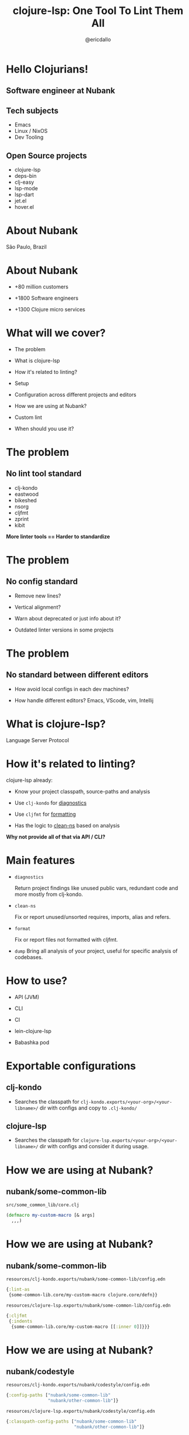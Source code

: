 
              #+title: clojure-lsp: One Tool To Lint Them All




                          [[file:images/clojure-lsp-logo.png]]






                                                    #+author: @ericdallo

* Hello Clojurians!

** Software engineer at Nubank [[file:images/nubank.png]]

** Tech subjects
- Emacs
- Linux / NixOS
- Dev Tooling

** Open Source projects
- clojure-lsp
- deps-bin
- clj-easy
- lsp-mode
- lsp-dart
- jet.el
- hover.el

* About Nubank

[[file:images/nubank-building.png]]

São Paulo, Brazil

* About Nubank

[[file:images/nubank-front.png]]

- +80 million customers

- +1800 Software engineers

- +1300 Clojure micro services


* What will we cover?

- The problem

- What is clojure-lsp

- How it's related to linting?

- Setup

- Configuration across different projects and editors

- How we are using at Nubank?

- Custom lint

- When should you use it?

* The problem

** No lint tool standard

- clj-kondo
- eastwood
- bikeshed
- nsorg
- cljfmt
- zprint
- kibit

*More linter tools == Harder to standardize*

* The problem

** No config standard

- Remove new lines?

- Vertical alignment?

- Warn about deprecated or just info about it?

- Outdated linter versions in some projects

* The problem

** No standard between different editors

- How avoid local configs in each dev machines?

- How handle different editors? Emacs, VScode, vim, Intellij

* What is clojure-lsp?

Language Server Protocol

[[file:images/lsp-language-editor.png]]

* How it's related to linting?

clojure-lsp already:

- Know your project classpath, source-paths and analysis

- Use ~clj-kondo~ for _diagnostics_

- Use ~cljfmt~ for _formatting_

- Has the logic to _clean-ns_ based on analysis


*Why not provide all of that via API / CLI?*

* Main features

- ~diagnostics~

  Return project findings like unused public vars, redundant code and more mostly from clj-kondo.

- ~clean-ns~

  Fix or report unused/unsorted requires, imports, alias and refers.

- ~format~

  Fix or report files not formatted with cljfmt.

- ~dump~
  Bring all analysis of your project, useful for specific analysis of codebases.

* How to use?

- API (JVM)

- CLI

- CI

- lein-clojure-lsp

- Babashka pod

* Exportable configurations

** clj-kondo

- Searches the classpath for
  ~clj-kondo.exports/<your-org>/<your-libname>/~ dir with configs and copy to ~.clj-kondo/~

** clojure-lsp

- Searches the classpath for
  ~clojure-lsp.exports/<your-org>/<your-libname>/~ dir with configs and consider it during usage.

* How we are using at Nubank?

** nubank/some-common-lib

~src/some_common_lib/core.clj~

#+BEGIN_SRC clojure
(defmacro my-custom-macro [& args]
  ,,,)
#+END_SRC

* How we are using at Nubank?

** nubank/some-common-lib

~resources/clj-kondo.exports/nubank/some-common-lib/config.edn~

#+BEGIN_SRC clojure
{:lint-as
 {some-common-lib.core/my-custom-macro clojure.core/defn}}
#+END_SRC

~resources/clojure-lsp.exports/nubank/some-common-lib/config.edn~

#+BEGIN_SRC clojure
{:cljfmt
 {:indents
  {some-common-lib.core/my-custom-macro [[:inner 0]]}}}
#+END_SRC

* How we are using at Nubank?

** nubank/codestyle

~resources/clj-kondo.exports/nubank/codestyle/config.edn~

#+BEGIN_SRC clojure
{:config-paths ["nubank/some-common-lib"
                "nubank/other-common-lib"]}
#+END_SRC

~resources/clojure-lsp.exports/nubank/codestyle/config.edn~

#+BEGIN_SRC clojure
{:classpath-config-paths ["nubank/some-common-lib"
                          "nubank/other-common-lib"]}
#+END_SRC

* How we are using at Nubank?

** nubank/some-service

~.clj-kondo/config.edn~

#+BEGIN_SRC clojure
{:config-paths ["nubank/codestyle"]}
#+END_SRC

~.lsp/config.edn~

#+BEGIN_SRC clojure
{:classpath-config-paths ["nubank/codestyle"]}
#+END_SRC

* How we are using at Nubank?

[[file:images/codestyle-summary.png]]

* Custom linters

~resources/clj-kondo.exports/nubank/date-lib/config.edn~

#+BEGIN_SRC clojure
{:hooks {:analyze-call
         {date-lib/parse-my-date date-lib/parse-my-date}}
 :linters {:avoid-upper-case-year-notation {:level :warning}}}
#+END_SRC

~resources/clj-kondo.exports/nubank/date-lib/nubank/some_common_date.clj~

#+BEGIN_SRC clojure
(clj-kondo.hooks/reg-finding!
  {:message "Avoid 'Y' date notation, use 'y' instead"
   :type :avoid-upper-case-year-notation})
#+END_SRC

* Custom linters

Result

#+ATTR_ORG: :width 1800
[[file:images/custom-linter.png]]

* When should you use it?

- Needs consistency across multiple projects including custom linters

- Needs consistency between +all+ most editors

- Deep analysis of projects (dump feature)

* Thank you!

*Happy lint!*

Documentation - [[https://clojure-lsp.io][clojure-lsp.io]]

Any questions?

-----

 Slides - [[https://github.com/ericdallo/talks][https://github.com/ericdallo/talks]]
 Github - [[https://github.com/ericdallo][ericdallo]]
 Twitter - [[https://twitter.com/ericdallo][@ericdallo]]
 website - [[https://ericdallo.dev][ericdallo.dev]]
